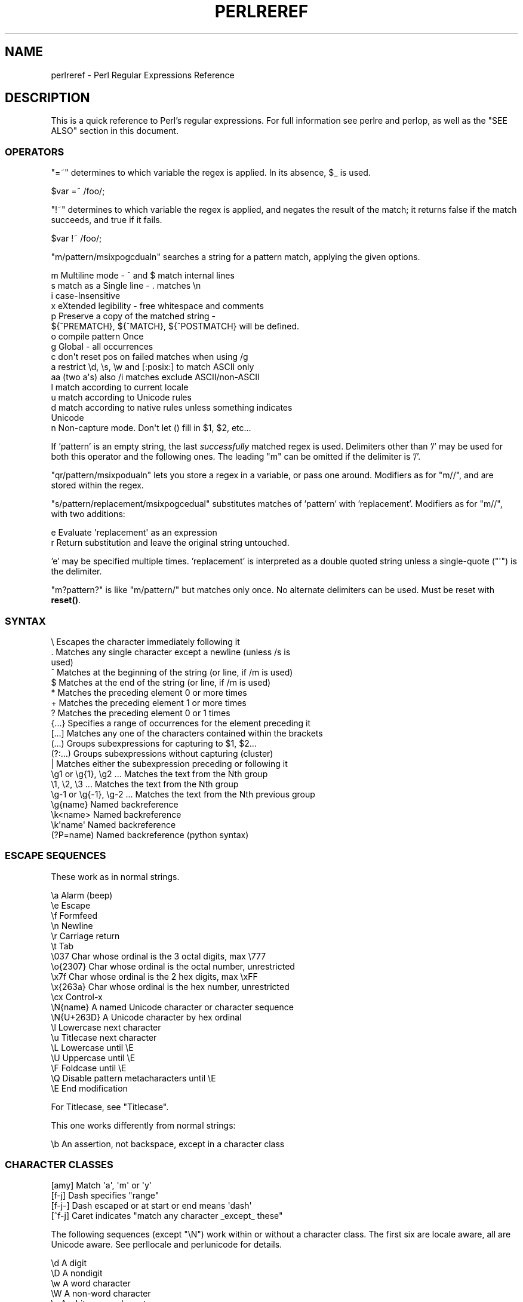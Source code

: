.\" -*- mode: troff; coding: utf-8 -*-
.\" Automatically generated by Pod::Man 5.01 (Pod::Simple 3.43)
.\"
.\" Standard preamble:
.\" ========================================================================
.de Sp \" Vertical space (when we can't use .PP)
.if t .sp .5v
.if n .sp
..
.de Vb \" Begin verbatim text
.ft CW
.nf
.ne \\$1
..
.de Ve \" End verbatim text
.ft R
.fi
..
.\" \*(C` and \*(C' are quotes in nroff, nothing in troff, for use with C<>.
.ie n \{\
.    ds C` ""
.    ds C' ""
'br\}
.el\{\
.    ds C`
.    ds C'
'br\}
.\"
.\" Escape single quotes in literal strings from groff's Unicode transform.
.ie \n(.g .ds Aq \(aq
.el       .ds Aq '
.\"
.\" If the F register is >0, we'll generate index entries on stderr for
.\" titles (.TH), headers (.SH), subsections (.SS), items (.Ip), and index
.\" entries marked with X<> in POD.  Of course, you'll have to process the
.\" output yourself in some meaningful fashion.
.\"
.\" Avoid warning from groff about undefined register 'F'.
.de IX
..
.nr rF 0
.if \n(.g .if rF .nr rF 1
.if (\n(rF:(\n(.g==0)) \{\
.    if \nF \{\
.        de IX
.        tm Index:\\$1\t\\n%\t"\\$2"
..
.        if !\nF==2 \{\
.            nr % 0
.            nr F 2
.        \}
.    \}
.\}
.rr rF
.\" ========================================================================
.\"
.IX Title "PERLREREF 1"
.TH PERLREREF 1 2023-11-28 "perl v5.38.2" "Perl Programmers Reference Guide"
.\" For nroff, turn off justification.  Always turn off hyphenation; it makes
.\" way too many mistakes in technical documents.
.if n .ad l
.nh
.SH NAME
perlreref \- Perl Regular Expressions Reference
.SH DESCRIPTION
.IX Header "DESCRIPTION"
This is a quick reference to Perl's regular expressions.
For full information see perlre and perlop, as well
as the "SEE ALSO" section in this document.
.SS OPERATORS
.IX Subsection "OPERATORS"
\&\f(CW\*(C`=~\*(C'\fR determines to which variable the regex is applied.
In its absence, \f(CW$_\fR is used.
.PP
.Vb 1
\&    $var =~ /foo/;
.Ve
.PP
\&\f(CW\*(C`!~\*(C'\fR determines to which variable the regex is applied,
and negates the result of the match; it returns
false if the match succeeds, and true if it fails.
.PP
.Vb 1
\&    $var !~ /foo/;
.Ve
.PP
\&\f(CW\*(C`m/pattern/msixpogcdualn\*(C'\fR searches a string for a pattern match,
applying the given options.
.PP
.Vb 10
\&    m  Multiline mode \- ^ and $ match internal lines
\&    s  match as a Single line \- . matches \en
\&    i  case\-Insensitive
\&    x  eXtended legibility \- free whitespace and comments
\&    p  Preserve a copy of the matched string \-
\&       ${^PREMATCH}, ${^MATCH}, ${^POSTMATCH} will be defined.
\&    o  compile pattern Once
\&    g  Global \- all occurrences
\&    c  don\*(Aqt reset pos on failed matches when using /g
\&    a  restrict \ed, \es, \ew and [:posix:] to match ASCII only
\&    aa (two a\*(Aqs) also /i matches exclude ASCII/non\-ASCII
\&    l  match according to current locale
\&    u  match according to Unicode rules
\&    d  match according to native rules unless something indicates
\&       Unicode
\&    n  Non\-capture mode. Don\*(Aqt let () fill in $1, $2, etc...
.Ve
.PP
If 'pattern' is an empty string, the last \fIsuccessfully\fR matched
regex is used. Delimiters other than '/' may be used for both this
operator and the following ones. The leading \f(CW\*(C`m\*(C'\fR can be omitted
if the delimiter is '/'.
.PP
\&\f(CW\*(C`qr/pattern/msixpodualn\*(C'\fR lets you store a regex in a variable,
or pass one around. Modifiers as for \f(CW\*(C`m//\*(C'\fR, and are stored
within the regex.
.PP
\&\f(CW\*(C`s/pattern/replacement/msixpogcedual\*(C'\fR substitutes matches of
\&'pattern' with 'replacement'. Modifiers as for \f(CW\*(C`m//\*(C'\fR,
with two additions:
.PP
.Vb 2
\&    e  Evaluate \*(Aqreplacement\*(Aq as an expression
\&    r  Return substitution and leave the original string untouched.
.Ve
.PP
\&'e' may be specified multiple times. 'replacement' is interpreted
as a double quoted string unless a single-quote (\f(CW\*(C`\*(Aq\*(C'\fR) is the delimiter.
.PP
\&\f(CW\*(C`m?pattern?\*(C'\fR is like \f(CW\*(C`m/pattern/\*(C'\fR but matches only once. No alternate
delimiters can be used.  Must be reset with \fBreset()\fR.
.SS SYNTAX
.IX Subsection "SYNTAX"
.Vb 10
\& \e       Escapes the character immediately following it
\& .       Matches any single character except a newline (unless /s is
\&           used)
\& ^       Matches at the beginning of the string (or line, if /m is used)
\& $       Matches at the end of the string (or line, if /m is used)
\& *       Matches the preceding element 0 or more times
\& +       Matches the preceding element 1 or more times
\& ?       Matches the preceding element 0 or 1 times
\& {...}   Specifies a range of occurrences for the element preceding it
\& [...]   Matches any one of the characters contained within the brackets
\& (...)   Groups subexpressions for capturing to $1, $2...
\& (?:...) Groups subexpressions without capturing (cluster)
\& |       Matches either the subexpression preceding or following it
\& \eg1 or \eg{1}, \eg2 ...    Matches the text from the Nth group
\& \e1, \e2, \e3 ...           Matches the text from the Nth group
\& \eg\-1 or \eg{\-1}, \eg\-2 ... Matches the text from the Nth previous group
\& \eg{name}     Named backreference
\& \ek<name>     Named backreference
\& \ek\*(Aqname\*(Aq     Named backreference
\& (?P=name)    Named backreference (python syntax)
.Ve
.SS "ESCAPE SEQUENCES"
.IX Subsection "ESCAPE SEQUENCES"
These work as in normal strings.
.PP
.Vb 10
\&   \ea       Alarm (beep)
\&   \ee       Escape
\&   \ef       Formfeed
\&   \en       Newline
\&   \er       Carriage return
\&   \et       Tab
\&   \e037     Char whose ordinal is the 3 octal digits, max \e777
\&   \eo{2307} Char whose ordinal is the octal number, unrestricted
\&   \ex7f     Char whose ordinal is the 2 hex digits, max \exFF
\&   \ex{263a} Char whose ordinal is the hex number, unrestricted
\&   \ecx      Control\-x
\&   \eN{name} A named Unicode character or character sequence
\&   \eN{U+263D} A Unicode character by hex ordinal
\&
\&   \el  Lowercase next character
\&   \eu  Titlecase next character
\&   \eL  Lowercase until \eE
\&   \eU  Uppercase until \eE
\&   \eF  Foldcase until \eE
\&   \eQ  Disable pattern metacharacters until \eE
\&   \eE  End modification
.Ve
.PP
For Titlecase, see "Titlecase".
.PP
This one works differently from normal strings:
.PP
.Vb 1
\&   \eb  An assertion, not backspace, except in a character class
.Ve
.SS "CHARACTER CLASSES"
.IX Subsection "CHARACTER CLASSES"
.Vb 4
\&   [amy]    Match \*(Aqa\*(Aq, \*(Aqm\*(Aq or \*(Aqy\*(Aq
\&   [f\-j]    Dash specifies "range"
\&   [f\-j\-]   Dash escaped or at start or end means \*(Aqdash\*(Aq
\&   [^f\-j]   Caret indicates "match any character _except_ these"
.Ve
.PP
The following sequences (except \f(CW\*(C`\eN\*(C'\fR) work within or without a character class.
The first six are locale aware, all are Unicode aware. See perllocale
and perlunicode for details.
.PP
.Vb 10
\&   \ed      A digit
\&   \eD      A nondigit
\&   \ew      A word character
\&   \eW      A non\-word character
\&   \es      A whitespace character
\&   \eS      A non\-whitespace character
\&   \eh      A horizontal whitespace
\&   \eH      A non horizontal whitespace
\&   \eN      A non newline (when not followed by \*(Aq{NAME}\*(Aq;;
\&           not valid in a character class; equivalent to [^\en]; it\*(Aqs
\&           like \*(Aq.\*(Aq without /s modifier)
\&   \ev      A vertical whitespace
\&   \eV      A non vertical whitespace
\&   \eR      A generic newline           (?>\ev|\ex0D\ex0A)
\&
\&   \epP     Match P\-named (Unicode) property
\&   \ep{...} Match Unicode property with name longer than 1 character
\&   \ePP     Match non\-P
\&   \eP{...} Match lack of Unicode property with name longer than 1 char
\&   \eX      Match Unicode extended grapheme cluster
.Ve
.PP
POSIX character classes and their Unicode and Perl equivalents:
.PP
.Vb 3
\&            ASCII\-         Full\-
\&   POSIX    range          range    backslash
\& [[:...:]]  \ep{...}        \ep{...}   sequence    Description
\&
\& \-\-\-\-\-\-\-\-\-\-\-\-\-\-\-\-\-\-\-\-\-\-\-\-\-\-\-\-\-\-\-\-\-\-\-\-\-\-\-\-\-\-\-\-\-\-\-\-\-\-\-\-\-\-\-\-\-\-\-\-\-\-\-\-\-\-\-\-\-\-\-
\& alnum   PosixAlnum       XPosixAlnum            \*(Aqalpha\*(Aq plus \*(Aqdigit\*(Aq
\& alpha   PosixAlpha       XPosixAlpha            Alphabetic characters
\& ascii   ASCII                                   Any ASCII character
\& blank   PosixBlank       XPosixBlank   \eh       Horizontal whitespace;
\&                                                   full\-range also
\&                                                   written as
\&                                                   \ep{HorizSpace} (GNU
\&                                                   extension)
\& cntrl   PosixCntrl       XPosixCntrl            Control characters
\& digit   PosixDigit       XPosixDigit   \ed       Decimal digits
\& graph   PosixGraph       XPosixGraph            \*(Aqalnum\*(Aq plus \*(Aqpunct\*(Aq
\& lower   PosixLower       XPosixLower            Lowercase characters
\& print   PosixPrint       XPosixPrint            \*(Aqgraph\*(Aq plus \*(Aqspace\*(Aq,
\&                                                   but not any Controls
\& punct   PosixPunct       XPosixPunct            Punctuation and Symbols
\&                                                   in ASCII\-range; just
\&                                                   punct outside it
\& space   PosixSpace       XPosixSpace   \es       Whitespace
\& upper   PosixUpper       XPosixUpper            Uppercase characters
\& word    PosixWord        XPosixWord    \ew       \*(Aqalnum\*(Aq + Unicode marks
\&                                                    + connectors, like
\&                                                    \*(Aq_\*(Aq (Perl extension)
\& xdigit  ASCII_Hex_Digit  XPosixDigit            Hexadecimal digit,
\&                                                    ASCII\-range is
\&                                                    [0\-9A\-Fa\-f]
.Ve
.PP
Also, various synonyms like \f(CW\*(C`\ep{Alpha}\*(C'\fR for \f(CW\*(C`\ep{XPosixAlpha}\*(C'\fR; all listed
in "Properties accessible through \ep{} and \eP{}" in perluniprops
.PP
Within a character class:
.PP
.Vb 3
\&    POSIX      traditional   Unicode
\&  [:digit:]       \ed        \ep{Digit}
\&  [:^digit:]      \eD        \eP{Digit}
.Ve
.SS ANCHORS
.IX Subsection "ANCHORS"
All are zero-width assertions.
.PP
.Vb 11
\&   ^  Match string start (or line, if /m is used)
\&   $  Match string end (or line, if /m is used) or before newline
\&   \eb{} Match boundary of type specified within the braces
\&   \eB{} Match wherever \eb{} doesn\*(Aqt match
\&   \eb Match word boundary (between \ew and \eW)
\&   \eB Match except at word boundary (between \ew and \ew or \eW and \eW)
\&   \eA Match string start (regardless of /m)
\&   \eZ Match string end (before optional newline)
\&   \ez Match absolute string end
\&   \eG Match where previous m//g left off
\&   \eK Keep the stuff left of the \eK, don\*(Aqt include it in $&
.Ve
.SS QUANTIFIERS
.IX Subsection "QUANTIFIERS"
Quantifiers are greedy by default and match the \fBlongest\fR leftmost.
.PP
.Vb 10
\&   Maximal Minimal Possessive Allowed range
\&   \-\-\-\-\-\-\- \-\-\-\-\-\-\- \-\-\-\-\-\-\-\-\-\- \-\-\-\-\-\-\-\-\-\-\-\-\-
\&   {n,m}   {n,m}?  {n,m}+     Must occur at least n times
\&                              but no more than m times
\&   {n,}    {n,}?   {n,}+      Must occur at least n times
\&   {,n}    {,n}?   {,n}+      Must occur at most n times
\&   {n}     {n}?    {n}+       Must occur exactly n times
\&   *       *?      *+         0 or more times (same as {0,})
\&   +       +?      ++         1 or more times (same as {1,})
\&   ?       ??      ?+         0 or 1 time (same as {0,1})
.Ve
.PP
The possessive forms (new in Perl 5.10) prevent backtracking: what gets
matched by a pattern with a possessive quantifier will not be backtracked
into, even if that causes the whole match to fail.
.SS "EXTENDED CONSTRUCTS"
.IX Subsection "EXTENDED CONSTRUCTS"
.Vb 10
\&   (?#text)          A comment
\&   (?:...)           Groups subexpressions without capturing (cluster)
\&   (?pimsx\-imsx:...) Enable/disable option (as per m// modifiers)
\&   (?=...)           Zero\-width positive lookahead assertion
\&   (*pla:...)        Same, starting in 5.32; experimentally in 5.28
\&   (*positive_lookahead:...) Same, same versions as *pla
\&   (?!...)           Zero\-width negative lookahead assertion
\&   (*nla:...)        Same, starting in 5.32; experimentally in 5.28
\&   (*negative_lookahead:...) Same, same versions as *nla
\&   (?<=...)          Zero\-width positive lookbehind assertion
\&   (*plb:...)        Same, starting in 5.32; experimentally in 5.28
\&   (*positive_lookbehind:...) Same, same versions as *plb
\&   (?<!...)          Zero\-width negative lookbehind assertion
\&   (*nlb:...)        Same, starting in 5.32; experimentally in 5.28
\&   (*negative_lookbehind:...) Same, same versions as *plb
\&   (?>...)           Grab what we can, prohibit backtracking
\&   (*atomic:...)     Same, starting in 5.32; experimentally in 5.28
\&   (?|...)           Branch reset
\&   (?<name>...)      Named capture
\&   (?\*(Aqname\*(Aq...)      Named capture
\&   (?P<name>...)     Named capture (python syntax)
\&   (?[...])          Extended bracketed character class
\&   (?{ code })       Embedded code, return value becomes $^R
\&   (??{ code })      Dynamic regex, return value used as regex
\&   (?N)              Recurse into subpattern number N
\&   (?\-N), (?+N)      Recurse into Nth previous/next subpattern
\&   (?R), (?0)        Recurse at the beginning of the whole pattern
\&   (?&name)          Recurse into a named subpattern
\&   (?P>name)         Recurse into a named subpattern (python syntax)
\&   (?(cond)yes|no)
\&   (?(cond)yes)      Conditional expression, where "(cond)" can be:
\&                     (?=pat)   lookahead; also (*pla:pat)
\&                               (*positive_lookahead:pat)
\&                     (?!pat)   negative lookahead; also (*nla:pat)
\&                               (*negative_lookahead:pat)
\&                     (?<=pat)  lookbehind; also (*plb:pat)
\&                               (*lookbehind:pat)
\&                     (?<!pat)  negative lookbehind; also (*nlb:pat)
\&                               (*negative_lookbehind:pat)
\&                     (N)       subpattern N has matched something
\&                     (<name>)  named subpattern has matched something
\&                     (\*(Aqname\*(Aq)  named subpattern has matched something
\&                     (?{code}) code condition
\&                     (R)       true if recursing
\&                     (RN)      true if recursing into Nth subpattern
\&                     (R&name)  true if recursing into named subpattern
\&                     (DEFINE)  always false, no no\-pattern allowed
.Ve
.SS VARIABLES
.IX Subsection "VARIABLES"
.Vb 1
\&   $_    Default variable for operators to use
\&
\&   $\`    Everything prior to matched string
\&   $&    Entire matched string
\&   $\*(Aq    Everything after to matched string
\&
\&   ${^PREMATCH}   Everything prior to matched string
\&   ${^MATCH}      Entire matched string
\&   ${^POSTMATCH}  Everything after to matched string
.Ve
.PP
Note to those still using Perl 5.18 or earlier:
The use of \f(CW\*(C`$\`\*(C'\fR, \f(CW$&\fR or \f(CW\*(C`$\*(Aq\*(C'\fR will slow down \fBall\fR regex use
within your program. Consult perlvar for \f(CW\*(C`@\-\*(C'\fR
to see equivalent expressions that won't cause slow down.
See also Devel::SawAmpersand. Starting with Perl 5.10, you
can also use the equivalent variables \f(CW\*(C`${^PREMATCH}\*(C'\fR, \f(CW\*(C`${^MATCH}\*(C'\fR
and \f(CW\*(C`${^POSTMATCH}\*(C'\fR, but for them to be defined, you have to
specify the \f(CW\*(C`/p\*(C'\fR (preserve) modifier on your regular expression.
In Perl 5.20, the use of \f(CW\*(C`$\`\*(C'\fR, \f(CW$&\fR and \f(CW\*(C`$\*(Aq\*(C'\fR makes no speed difference.
.PP
.Vb 8
\&   $1, $2 ...  hold the Xth captured expr
\&   $+    Last parenthesized pattern match
\&   $^N   Holds the most recently closed capture
\&   $^R   Holds the result of the last (?{...}) expr
\&   @\-    Offsets of starts of groups. $\-[0] holds start of whole match
\&   @+    Offsets of ends of groups. $+[0] holds end of whole match
\&   %+    Named capture groups
\&   %\-    Named capture groups, as array refs
.Ve
.PP
Captured groups are numbered according to their \fIopening\fR paren.
.SS FUNCTIONS
.IX Subsection "FUNCTIONS"
.Vb 5
\&   lc          Lowercase a string
\&   lcfirst     Lowercase first char of a string
\&   uc          Uppercase a string
\&   ucfirst     Titlecase first char of a string
\&   fc          Foldcase a string
\&
\&   pos         Return or set current match position
\&   quotemeta   Quote metacharacters
\&   reset       Reset m?pattern? status
\&   study       Analyze string for optimizing matching
\&
\&   split       Use a regex to split a string into parts
.Ve
.PP
The first five of these are like the escape sequences \f(CW\*(C`\eL\*(C'\fR, \f(CW\*(C`\el\*(C'\fR,
\&\f(CW\*(C`\eU\*(C'\fR, \f(CW\*(C`\eu\*(C'\fR, and \f(CW\*(C`\eF\*(C'\fR.  For Titlecase, see "Titlecase"; For
Foldcase, see "Foldcase".
.SS TERMINOLOGY
.IX Subsection "TERMINOLOGY"
\fITitlecase\fR
.IX Subsection "Titlecase"
.PP
Unicode concept which most often is equal to uppercase, but for
certain characters like the German "sharp s" there is a difference.
.PP
\fIFoldcase\fR
.IX Subsection "Foldcase"
.PP
Unicode form that is useful when comparing strings regardless of case,
as certain characters have complex one-to-many case mappings. Primarily a
variant of lowercase.
.SH AUTHOR
.IX Header "AUTHOR"
Iain Truskett. Updated by the Perl 5 Porters.
.PP
This document may be distributed under the same terms as Perl itself.
.SH "SEE ALSO"
.IX Header "SEE ALSO"
.IP \(bu 4
perlretut for a tutorial on regular expressions.
.IP \(bu 4
perlrequick for a rapid tutorial.
.IP \(bu 4
perlre for more details.
.IP \(bu 4
perlvar for details on the variables.
.IP \(bu 4
perlop for details on the operators.
.IP \(bu 4
perlfunc for details on the functions.
.IP \(bu 4
perlfaq6 for FAQs on regular expressions.
.IP \(bu 4
perlrebackslash for a reference on backslash sequences.
.IP \(bu 4
perlrecharclass for a reference on character classes.
.IP \(bu 4
The re module to alter behaviour and aid
debugging.
.IP \(bu 4
"Debugging Regular Expressions" in perldebug
.IP \(bu 4
perluniintro, perlunicode, charnames and perllocale
for details on regexes and internationalisation.
.IP \(bu 4
\&\fIMastering Regular Expressions\fR by Jeffrey Friedl
(<http://oreilly.com/catalog/9780596528126/>) for a thorough grounding and
reference on the topic.
.SH THANKS
.IX Header "THANKS"
David P.C. Wollmann,
Richard Soderberg,
Sean M. Burke,
Tom Christiansen,
Jim Cromie,
and
Jeffrey Goff
for useful advice.
